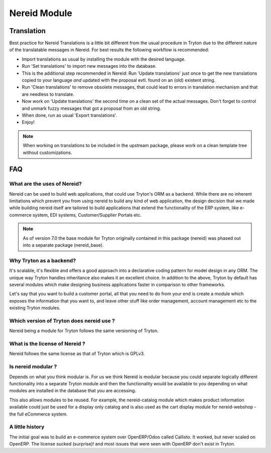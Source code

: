 Nereid Module
#############


Translation
-----------

Best practice for Nereid Translations is a little bit different from the
usual procedure in Tryton due to the different nature of the
translatable messages in Nereid.
For best results the following workflow is recommended:

- Import translations as usual by installing the module with the desired
  language.

- Run 'Set translations' to import new messages into the database.

- This is the additional step recommended in Nereid:
  Run 'Update translations' just once to get the new translations copied
  to your language *and* updated with the proposal evtl. found on an (old)
  existent string.

- Run 'Clean translations' to remove obsolete messages, that could lead
  to errors in translation mechanism and that are needless to translate.

- Now work on 'Update translations' the second time on a clean set of
  the actual messages. Don't forget to control and unmark fuzzy messages
  that got a proposal from an old string.

- When done, run as usual 'Export translations'.

- Enjoy!

.. note:: When working on translations to be included in the upstream
        package, please work on a clean template tree without
        customizations.


FAQ
---

What are the uses of Nereid?
````````````````````````````

Nereid can be used to build web applications, that could use Tryton's 
ORM as a backend. While there are no inherent limitations which prevent
you from using nereid to build any kind of web application, the design
decision that we made while building nereid itself are tailored to build
applications that extend the functionality of the ERP system, like 
e-commerce system, EDI systems, Customer/Supplier Portals etc.

.. note:: As of version 7.0 the base module for Tryton originally
        contained in this package (nereid) was phased out into a separate 
        package (nereid_base).


Why Tryton as a backend?
````````````````````````

It's scalable, it's flexible and offers a good approach into a declarative coding
pattern for model design in any ORM. The unique way Tryton handles inheritance
also makes it an excellent choice. In addition to the above, Tryton by default
has several modules which make designing business applications faster in 
comparison to other frameworks.

Let's say that you want to build a customer portal, all that you need to do
from your end is create a module which exposes the information that you want to,
and leave other stuff like order management, account management etc to the
existing Tryton modules.

Which version of Tryton does nereid use ?
`````````````````````````````````````````

Nereid being a module for Tryton follows the same versioning of Tryton.

What is the license of Nereid ?
```````````````````````````````

Nereid follows the same license as that of Tryton which is GPLv3.

Is nereid modular ?
```````````````````

Depends on what you think modular is. For us we think Nereid is modular 
because you could separate logically different functionality into a 
separate Tryton module and then the functionality would be available 
to you depending on what modules are installed in the database that you
are accessing.

This also allows modules to be reused. For example, the nereid-catalog
module which makes product information available could just be used for
a display only catalog and is also used as the cart display module for
nereid-webshop - the full eCommerce system.

A little history
````````````````

The initial goal was to build an e-commerce system over OpenERP/Odoo 
called Callisto. It worked, but never scaled on OpenERP. The license
sucked (surprise)! and most issues that were seen with OpenERP
don't exist in Tryton.

